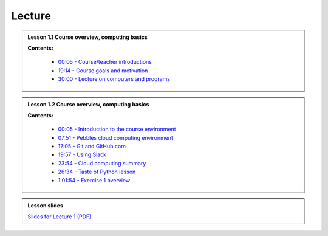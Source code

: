 Lecture
=======

.. admonition:: Lesson 1.1 Course overview, computing basics

    .. raw:: html

        <iframe width="560" height="315" src="https://www.youtube.com/embed/dVN8AS572rg" frameborder="0" allowfullscreen></iframe>
        <p>Dave Whipp & Henrikki Tenkanen, University of Helsinki <a href="https://www.youtube.com/channel/UCQ1_1hZ0A1Vic2zmWE56s2A">@ Geo-Python channel on Youtube</a>.</p>


    **Contents:**

        - `00:05 - Course/teacher introductions <https://youtu.be/dVN8AS572rg?t=5s>`__
        - `19:14 - Course goals and motivation <https://youtu.be/dVN8AS572rg?t=19m14s>`__
        - `30:00 - Lecture on computers and programs <https://youtu.be/dVN8AS572rg?t=30m0s>`__


.. admonition:: Lesson 1.2 Course overview, computing basics

    .. raw:: html

        <iframe width="560" height="315" src="https://www.youtube.com/embed/neE-ExRwJ1k" frameborder="0" allowfullscreen></iframe>
        <p>Dave Whipp & Henrikki Tenkanen, University of Helsinki <a href="https://www.youtube.com/channel/UCQ1_1hZ0A1Vic2zmWE56s2A">@ Geo-Python channel on Youtube</a>.</p>

    **Contents:**

        - `00:05 - Introduction to the course environment <https://youtu.be/neE-ExRwJ1k?t=5s>`__
        - `07:51 - Pebbles cloud computing environment <https://youtu.be/neE-ExRwJ1k?t=7m51s>`__
        - `17:05 - Git and GitHub.com <https://youtu.be/neE-ExRwJ1k?t=17m5s>`__
        - `19:57 - Using Slack <https://youtu.be/neE-ExRwJ1k?t=19m57s>`__
        - `23:54 - Cloud computing summary <https://youtu.be/neE-ExRwJ1k?t=23m54s>`__
        - `26:34 - Taste of Python lesson <https://youtu.be/neE-ExRwJ1k?t=26m34s>`__
        - `1:01:54 - Exercise 1 overview <https://youtu.be/neE-ExRwJ1k?t=1h1m54s>`__

.. admonition:: Lesson slides

    `Slides for Lecture 1 (PDF) <../../_static/01-Computers-and-programs.pdf>`__




